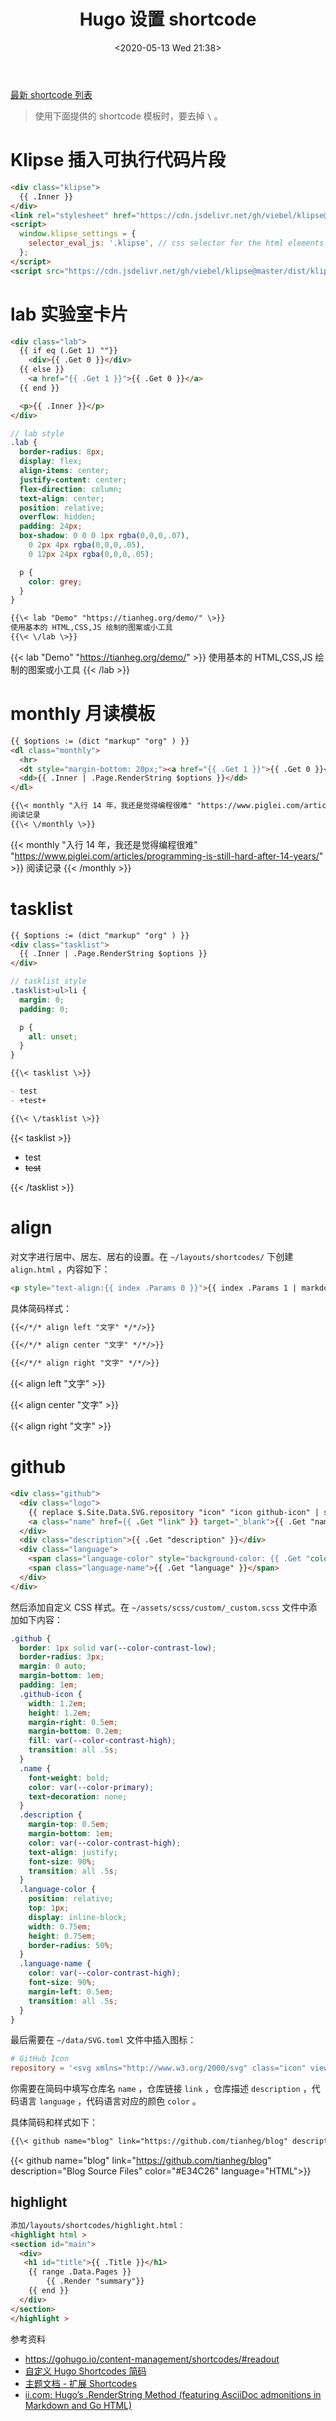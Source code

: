 #+TITLE: Hugo 设置 shortcode
#+DATE: <2020-05-13 Wed 21:38>
#+TAGS[]: 技术 Hugo

[[https://github.com/tianheg/blog/tree/main/themes/tianheg/layouts/shortcodes][最新 shortcode 列表]]

#+BEGIN_QUOTE
使用下面提供的 shortcode 模板时，要去掉 =\= 。
#+END_QUOTE

* Klipse 插入可执行代码片段

#+BEGIN_SRC html
<div class="klipse">
  {{ .Inner }}
</div>
<link rel="stylesheet" href="https://cdn.jsdelivr.net/gh/viebel/klipse@master/dist/codemirror.css">
<script>
  window.klipse_settings = {
    selector_eval_js: '.klipse', // css selector for the html elements you want to klipsify
  };
</script>
<script src="https://cdn.jsdelivr.net/gh/viebel/klipse@master/dist/klipse_plugin.min.js"></script>
#+END_SRC

* lab 实验室卡片

#+begin_src html
<div class="lab">
  {{ if eq (.Get 1) ""}}
    <div>{{ .Get 0 }}</div>
  {{ else }}
    <a href="{{ .Get 1 }}">{{ .Get 0 }}</a>
  {{ end }}
  
  <p>{{ .Inner }}</p>
</div>
#+end_src

#+begin_src scss
// lab style
.lab {
  border-radius: 8px;
  display: flex;
  align-items: center;
  justify-content: center;
  flex-direction: column;
  text-align: center;
  position: relative;
  overflow: hidden;
  padding: 24px;
  box-shadow: 0 0 0 1px rgba(0,0,0,.07),
    0 2px 4px rgba(0,0,0,.05),
    0 12px 24px rgba(0,0,0,.05);
  
  p {
    color: grey;
  }
}
#+end_src

#+BEGIN_SRC org
{{\< lab "Demo" "https://tianheg.org/demo/" \>}}
使用基本的 HTML,CSS,JS 绘制的图案或小工具
{{\< \/lab \>}}
#+END_SRC

{{< lab "Demo" "https://tianheg.org/demo/" >}}
使用基本的 HTML,CSS,JS 绘制的图案或小工具
{{< /lab >}}

* monthly 月读模板

#+begin_src html
{{ $options := (dict "markup" "org" ) }}
<dl class="monthly">
  <hr>
  <dt style="margin-bottom: 20px;"><a href="{{ .Get 1 }}">{{ .Get 0 }}</a></dt>
  <dd>{{ .Inner | .Page.RenderString $options }}</dd>
</dl>
#+end_src

#+BEGIN_SRC org
{{\< monthly "入行 14 年，我还是觉得编程很难" "https://www.piglei.com/articles/programming-is-still-hard-after-14-years/" \>}}
阅读记录
{{\< \/monthly \>}}
#+END_SRC

{{< monthly "入行 14 年，我还是觉得编程很难" "https://www.piglei.com/articles/programming-is-still-hard-after-14-years/" >}}
阅读记录
{{< /monthly >}}

* tasklist

#+begin_src html
{{ $options := (dict "markup" "org" ) }}
<div class="tasklist">
  {{ .Inner | .Page.RenderString $options }}
</div>
#+end_src

#+begin_src scss
// tasklist style
.tasklist>ul>li {
  margin: 0;
  padding: 0;

  p {
    all: unset;
  }
}
#+end_src

#+begin_src org
{{\< tasklist \>}}

- test
- +test+

{{\< \/tasklist \>}}
#+end_src

{{< tasklist >}}

- test
- +test+

{{< /tasklist >}}

* align

对文字进行居中、居左、居右的设置。在 =~/layouts/shortcodes/= 下创建 =align.html= ，内容如下：

#+begin_src html
<p style="text-align:{{ index .Params 0 }}">{{ index .Params 1 | markdownify }}</p>
#+end_src

具体简码样式：

#+begin_src org
{{</*/* align left "文字" */*/>}}

{{</*/* align center "文字" */*/>}}

{{</*/* align right "文字" */*/>}}
#+end_src

{{< align left "文字" >}}

{{< align center "文字" >}}

{{< align right "文字" >}}

* github

#+begin_src html
<div class="github">
  <div class="logo">
    {{ replace $.Site.Data.SVG.repository "icon" "icon github-icon" | safeHTML }}
    <a class="name" href={{ .Get "link" }} target="_blank">{{ .Get "name" }}</a>
  </div>
  <div class="description">{{ .Get "description" }}</div>
  <div class="language">
    <span class="language-color" style="background-color: {{ .Get "color" }}"></span>
    <span class="language-name">{{ .Get "language" }}</span>
  </div>
</div>
#+end_src

然后添加自定义 CSS 样式。在 =~/assets/scss/custom/_custom.scss= 文件中添加如下内容：

#+begin_src scss
.github {
  border: 1px solid var(--color-contrast-low);
  border-radius: 3px;
  margin: 0 auto;
  margin-bottom: 1em;
  padding: 1em;
  .github-icon {
    width: 1.2em;
    height: 1.2em;
    margin-right: 0.5em;
    margin-bottom: 0.2em;
    fill: var(--color-contrast-high);
    transition: all .5s;
  }
  .name {
    font-weight: bold;
    color: var(--color-primary);
    text-decoration: none;
  }
  .description {
    margin-top: 0.5em;
    margin-bottom: 1em;
    color: var(--color-contrast-high);
    text-align: justify;
    font-size: 90%;
    transition: all .5s;
  }
  .language-color {
    position: relative;
    top: 1px;
    display: inline-block;
    width: 0.75em;
    height: 0.75em;
    border-radius: 50%;
  }
  .language-name {
    color: var(--color-contrast-high);
    font-size: 90%;
    margin-left: 0.5em;
    transition: all .5s;
  }
}
#+end_src

最后需要在 =~/data/SVG.toml= 文件中插入图标：

#+begin_src toml
# GitHub Icon
repository = '<svg xmlns="http://www.w3.org/2000/svg" class="icon" viewBox="0 0 16 16"><path fill-rule="evenodd" clip-rule="evenodd" d="M2 2.5C2 1.83696 2.26339 1.20107 2.73223 0.732233C3.20108 0.263392 3.83696 0 4.5 0L13.25 0C13.4489 0 13.6397 0.0790176 13.7803 0.21967C13.921 0.360322 14 0.551088 14 0.75V13.25C14 13.4489 13.921 13.6397 13.7803 13.7803C13.6397 13.921 13.4489 14 13.25 14H10.75C10.5511 14 10.3603 13.921 10.2197 13.7803C10.079 13.6397 10 13.4489 10 13.25C10 13.0511 10.079 12.8603 10.2197 12.7197C10.3603 12.579 10.5511 12.5 10.75 12.5H12.5V10.5H4.5C4.30308 10.5 4.11056 10.5582 3.94657 10.6672C3.78257 10.7762 3.65442 10.9312 3.57816 11.1128C3.50191 11.2943 3.48096 11.4943 3.51793 11.6878C3.5549 11.8812 3.64816 12.0594 3.786 12.2C3.92524 12.3422 4.0023 12.5338 4.00024 12.7328C3.99818 12.9318 3.91716 13.1218 3.775 13.261C3.63285 13.4002 3.4412 13.4773 3.24222 13.4752C3.04325 13.4732 2.85324 13.3922 2.714 13.25C2.25571 12.7829 1.99929 12.1544 2 11.5V2.5ZM12.5 1.5V9H4.5C4.144 9 3.806 9.074 3.5 9.208V2.5C3.5 2.23478 3.60536 1.98043 3.79289 1.79289C3.98043 1.60536 4.23478 1.5 4.5 1.5H12.5ZM5 12.25V15.5C5 15.5464 5.01293 15.5919 5.03734 15.6314C5.06175 15.6709 5.09667 15.7028 5.1382 15.7236C5.17972 15.7444 5.22621 15.7532 5.27245 15.749C5.31869 15.7448 5.36286 15.7279 5.4 15.7L6.85 14.613C6.89328 14.5805 6.94591 14.563 7 14.563C7.05409 14.563 7.10673 14.5805 7.15 14.613L8.6 15.7C8.63714 15.7279 8.68131 15.7448 8.72755 15.749C8.77379 15.7532 8.82028 15.7444 8.8618 15.7236C8.90333 15.7028 8.93826 15.6709 8.96266 15.6314C8.98707 15.5919 9 15.5464 9 15.5V12.25C9 12.1837 8.97366 12.1201 8.92678 12.0732C8.87989 12.0263 8.81631 12 8.75 12H5.25C5.1837 12 5.12011 12.0263 5.07322 12.0732C5.02634 12.1201 5 12.1837 5 12.25Z"/></svg>'
#+end_src

你需要在简码中填写仓库名 =name= ，仓库链接 =link= ，仓库描述 =description= ，代码语言 =language= ，代码语言对应的颜色 =color= 。

具体简码和样式如下：

#+begin_src org
{{\< github name="blog" link="https://github.com/tianheg/blog" description="Blog Source Files" color="#E34C26" language="HTML" \>}}
#+end_src

{{< github name="blog" link="https://github.com/tianheg/blog"
description="Blog Source Files" color="#E34C26" language="HTML">}}

** highlight
:PROPERTIES:
:CUSTOM_ID: highlight
:END:
#+begin_src html
添加/layouts/shortcodes/highlight.html：
<highlight html >
<section id="main">
  <div>
   <h1 id="title">{{ .Title }}</h1>
    {{ range .Data.Pages }}
        {{ .Render "summary"}}
    {{ end }}
  </div>
</section>
</highlight >
#+end_src

参考资料

- [[https://gohugo.io/content-management/shortcodes/#readout]]
- [[https://guanqr.com/tech/website/hugo-shortcodes-customization/][自定义 Hugo Shortcodes 简码]]
- [[https://hugoloveit.com/zh-cn/theme-documentation-extended-shortcodes/][主题文档 - 扩展 Shortcodes]]
- [[https://www.ii.com/hugo-renderstring/][ii.com: Hugo’s .RenderString Method (featuring AsciiDoc admonitions in Markdown and Go HTML)]]
